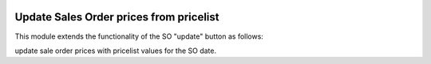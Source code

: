 .. image:: https://img.shields.io/badge/license-AGPL--3-blue.png
   :target: https://www.gnu.org/licenses/agpl
   :alt: License: AGPL-3

========================================
Update Sales Order prices from pricelist
========================================

This module extends the functionality of the SO "update" button as follows:

update sale order prices with pricelist values for the SO date.
